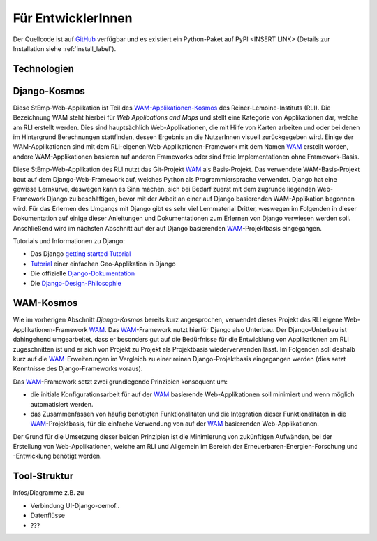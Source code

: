 .. _developer_label:

Für EntwicklerInnen
===================

Der Quellcode ist auf `GitHub
<https://github.com/rl-institut/WAM_APP_stemp_abw>`_ verfügbar und es existiert
ein Python-Paket auf PyPI <INSERT LINK> (Details zur Installation siehe
:ref:`install_label`).

Technologien
------------

Django-Kosmos
-------------

Diese StEmp-Web-Applikation ist Teil des WAM-Applikationen-Kosmos_ des
Reiner-Lemoine-Instituts (RLI). Die Bezeichnung WAM steht hierbei für
*Web Applications and Maps* und stellt eine Kategorie von Applikationen dar,
welche am RLI erstellt werden. Dies sind hauptsächlich Web-Applikationen,
die mit Hilfe von Karten arbeiten und oder bei denen im Hintergrund Berechnungen
stattfinden, dessen Ergebnis an die NutzerInnen visuell zurückgegeben wird.
Einige der WAM-Applikationen sind mit dem RLI-eigenen Web-Applikationen-Framework
mit dem Namen WAM_ erstellt worden, andere WAM-Applikationen basieren auf anderen
Frameworks oder sind freie Implementationen ohne Framework-Basis.

Diese StEmp-Web-Applikation des RLI nutzt das Git-Projekt WAM_ als Basis-Projekt.
Das verwendete WAM-Basis-Projekt baut auf dem Django-Web-Framework auf,
welches Python als Programmiersprache verwendet. Django hat eine gewisse
Lernkurve, deswegen kann es Sinn machen, sich bei Bedarf zuerst mit dem
zugrunde liegenden Web-Framework Django zu beschäftigen, bevor mit der Arbeit
an einer auf Django basierenden WAM-Applikation begonnen wird. Für das Erlernen
des Umgangs mit Django gibt es sehr viel Lernmaterial Dritter, weswegen im
Folgenden in dieser Dokumentation auf einige dieser Anleitungen und
Dokumentationen zum Erlernen von Django verwiesen werden soll. Anschließend
wird im nächsten Abschnitt auf der auf Django basierenden WAM_-Projektbasis
eingegangen.

Tutorials und Informationen zu Django:

- Das Django `getting started Tutorial`_

- Tutorial_ einer einfachen Geo-Applikation in Django

- Die offizielle Django-Dokumentation_

- Die Django-Design-Philosophie_

WAM-Kosmos
----------

Wie im vorherigen Abschnitt *Django-Kosmos* bereits kurz angesprochen, verwendet
dieses Projekt das RLI eigene Web-Applikationen-Framework WAM_.
Das WAM_-Framework nutzt hierfür Django also Unterbau. Der Django-Unterbau ist
dahingehend umgearbeitet, dass er besonders gut auf die Bedürfnisse für die
Entwicklung von Applikationen am RLI zugeschnitten ist und er sich von Projekt
zu Projekt als Projektbasis wiederverwenden lässt. Im Folgenden soll deshalb
kurz auf die WAM_-Erweiterungen im Vergleich zu einer reinen Django-Projektbasis
eingegangen werden (dies setzt Kenntnisse des Django-Frameworks voraus).

Das WAM_-Framework setzt zwei grundlegende Prinzipien konsequent um:

- die initiale Konfigurationsarbeit für auf der WAM_ basierende Web-Applikationen
  soll minimiert und wenn möglich automatisiert werden.
- das Zusammenfassen von häufig benötigten Funktionalitäten und die Integration dieser
  Funktionalitäten in die WAM_-Projektbasis, für die einfache Verwendung von auf
  der WAM_ basierenden Web-Applikationen.

Der Grund für die Umsetzung dieser beiden Prinzipien ist die Minimierung von
zukünftigen Aufwänden, bei der Erstellung von Web-Applikationen, welche am RLI
und Allgemein im Bereich der Erneuerbaren-Energien-Forschung und -Entwicklung
benötigt werden.

Tool-Struktur
-------------

Infos/Diagramme z.B. zu

- Verbindung UI-Django-oemof..
- Datenflüsse
- ???

.. _Django-Design-Philosophie: https://docs.djangoproject.com/en/2.2/misc/design-philosophies/
.. _Django-Dokumentation: https://docs.djangoproject.com/en/2.2/
.. _getting started Tutorial: https://www.djangoproject.com/start/
.. _Tutorial: https://realpython.com/location-based-app-with-geodjango-tutorial/
.. _WAM-Applikationen-Kosmos: https://wam.rl-institut.de/
.. _WAM: https://github.com/rl-institut/WAM

